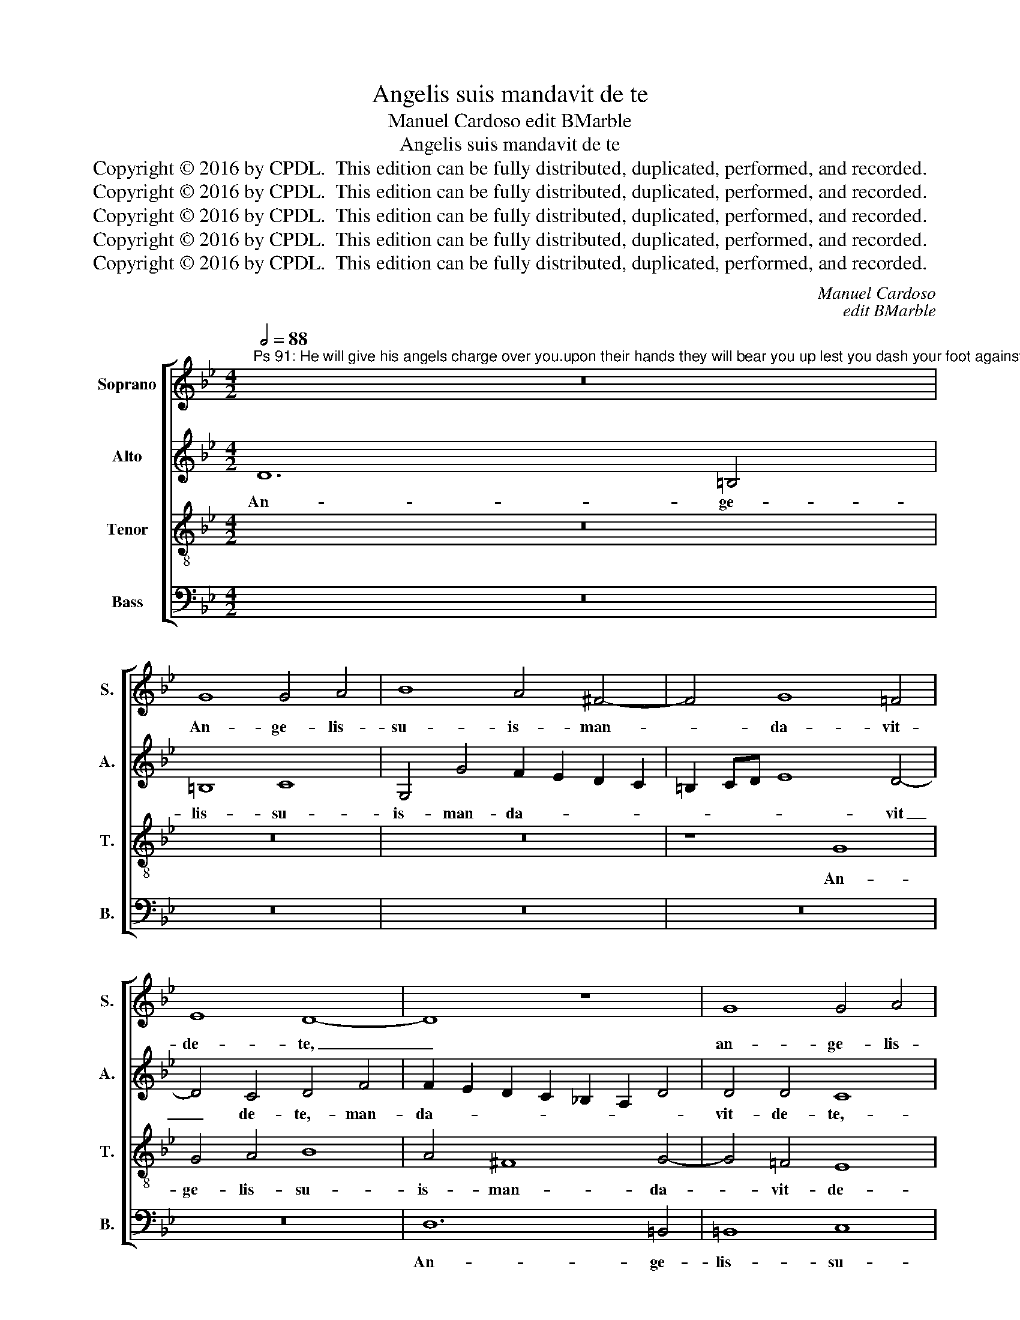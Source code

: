 X:1
T:Angelis suis mandavit de te
T:Manuel Cardoso edit BMarble
T:Angelis suis mandavit de te
T:Copyright © 2016 by CPDL.  This edition can be fully distributed, duplicated, performed, and recorded. 
T:Copyright © 2016 by CPDL.  This edition can be fully distributed, duplicated, performed, and recorded. 
T:Copyright © 2016 by CPDL.  This edition can be fully distributed, duplicated, performed, and recorded. 
T:Copyright © 2016 by CPDL.  This edition can be fully distributed, duplicated, performed, and recorded. 
T:Copyright © 2016 by CPDL.  This edition can be fully distributed, duplicated, performed, and recorded. 
C:Manuel Cardoso
C:edit BMarble
Z:Copyright © 2016 by CPDL.  This edition can be fully distributed, duplicated, performed, and recorded.
Z:
%%score [ 1 2 3 4 ]
L:1/8
Q:1/2=88
M:4/2
K:Bb
V:1 treble nm="Soprano" snm="S."
V:2 treble nm="Alto" snm="A."
V:3 treble-8 transpose=-12 nm="Tenor" snm="T."
V:4 bass nm="Bass" snm="B."
V:1
"^Ps 91: He will give his angels charge over you.upon their hands they will bear you up lest you dash your foot against a stone." z16 | %1
w: |
 G8 G4 A4 | B8 A4 ^F4- | F4 G8 =F4 | E8 D8- | D8 z8 | G8 G4 A4 | B16 | A4 F8 G4- | G4 F4 E8 | %10
w: An- ge- lis-|su- is- man-|* da- vit-|de- te,|_|an- ge- lis-|su-|is- man- da-|* vit- de-|
 D4 d4 c2 B2 A2 G2 | F4 D4 G6 FE | F4 D4 z4 E4 | (D2 E2 F2 G2 A2 B2 c4-) | (c4 B8 A4) | G12 ^F4 | %16
w: te,- man- da- * * *|* vit- de- * *|* te,- man-|da- * * * * * *||vit- de-|
 G8 z8 | z4 G8 A4 | A6 A2 B8 | c12 c4 | c8 z4 d4- | d4 d4 B6 B2 | B4 (A4 G6 F2 | E4) E4 D4 A4 | %24
w: te,-|et- in-|ma- ni- bus-|tol- lent-|te,- et|_ in- ma- ni-|bus- tol- * *|* lent- te,- ne-|
 B8 G4 G4 | A8 F4 B4 | B6 B2 G4 c4- | c2 B2 A2 G2 F4 D4 | G8 F4 C4 | D8 C4 G4- | G4 F4 F8 | %31
w: for- te- of-|fen- das- ad-|la- pi- dem- pe-|* * * * * dem-|tu- um,- ne-|for- te- of-|* fen- das-|
 z4 G4 c6 c2 | c4 (d6 c2 B4-) | (B2 A2 G8) ^F4 | G8 E4 C4 | F6 F2 F4 G4 | G8 z4 C4 | F6 F2 F4 _E4 | %38
w: ad- la- pi-|dem- pe- * *|* * * dem-|tu- um,- ad-|la- pi- dem- pe-|dem,- ad-|la- pi- dem- pe-|
 D8 G8 | ^F16 |] %40
w: dem- tu-|um.-|
V:2
 D12 =B,4 | =B,8 C8 | G,4 G4 F2 E2 D2 C2 | =B,2 CD E8 D4- | D4 C4 D4 F4 | F2 E2 D2 C2 _B,2 A,2 D4 | %6
w: An- ge-|lis- su-|is- man- da- * * *|* * * * vit|_ de- te,- man-|da- * * * * * *|
 D4 D4 C8 | z4 D4 D4 !courtesy!=E4 | F8 D4 G,4- | G,4 B,6 B,2 A,4 | B,8 z4 C4 | %11
w: vit- de- te,-|an- ge- lis-|su- is- man-|* da- vit- de-|te,- man-|
 D2 C2 B,2 A,2 B,4 C4- | C4 =B,4 C8 | z4 D4 F2 E2 D2 C2 | D6 C2 _B,2 C2 D4- | (D4 C4) B,4 A,4 | %16
w: da- * * * * vit|_ de- te,-|man- da- * * *||* * vit- de-|
 G,8 z8 | z8 z4 C4- | C4 D4 D6 D2 | E4 (E8 F4-) | F4 F4 F8 | z4 G8 G4 | E4 F4 F4 (E2 D2 | %23
w: te,-|et|_ in- ma- ni-|bus- tol- *|* lent- te,-|et- in-|ma- ni- bus- tol- *|
 C6 B,2 A,4) A,4 | G,4 D4 E8 | C4 C4 D8 | B,4 E4 E6 E2 | C4 (F2 E2 D2 E2) F4 | (F4 =E4) F8 | %29
w: * * * lent-|te,- ne- for-|te- of- fen-|das- ad- la- pi-|dem- pe- * * * dem-|tu- * um,-|
 z4 D4 _E8 | C4 C4 D8 | B,8 z4 C4 | F6 F2 F4 G4- | (G2 F2 E4) D8 | (B,8 C8) | A,8 z4 B,4 | %36
w: ne- for-|te- of- fen-|das- ad-|la- pi- dem- pe-|* * * dem-|tu- *|um,- ad-|
 E6 E2 E4 F4 | C4 D8 C4 | B,2 A,2 B,2 C2 D8 | D16 |] %40
w: la- pi- dem- pe-|dem- tu- *||um.-|
V:3
 z16 | z16 | z16 | z8 G8 | G4 A4 B8 | A4 ^F8 G4- | G4 =F4 E8 | D8 z8 | z4 d8 B4 | B8 c8 | %10
w: |||An-|ge- lis- su-|is- man- da-|* vit- de-|te,-|an- ge-|lis- su-|
 F4 B4 A2 G2 F2 E2 | D2 EF G6 F2 E4 | D4 G4 C8 | z16 | z16 | z8 z4 d4- | d4 d4 =B6 B2 | %17
w: is- man- da- * * *||vit- de- te,-|||et|_ in- ma- ni-|
 =B4 (c6 _B2 A2 G2 | F4) F8 G4 | z4 G8 A4 | A6 A2 B4 B4 | (A4 B6 c2 d2 B2) | c12 c4- | %23
w: bus- tol- * * *|* lent- te,-|et- in-|ma- ni- bus- tol-|lent _ _ _ _|te,- tol-|
 (c2 BA G8) ^F4 | G4 G4 c8- | c4 A4 B4 F4 | G8 z8 | z4 F4 B6 B2 | =B4 c4 A4 c4- | (c2 =BA B4) c8 | %30
w: * * * * lent-|te,- ne- for-|* te- of- fen-|das-|ad- la- pi-|dem- pe- dem- tu-|* * * * um,-|
 z4 A8 _B4 | G4 G4 A8 | F4 B4 B6 B2 | G4 c4 A4 B4- | (B4 G4) G8 | z4 F4 B6 B2 | B4 (c6 B2 A2 G2 | %37
w: ne- for-|te- of- fen-|das- ad- la- pi-|dem- pe- dem- tu-|* * um,-|ad- la- pi-|dem- pe- * * *|
 A4) B4 G8 | G8 B8 | A16 |] %40
w: * dem- tu-|um,- tu-|um.-|
V:4
 z16 | z16 | z16 | z16 | z16 | D,12 =B,,4 | =B,,8 C,8 | G,,8 z4 G,4 | %8
w: |||||An- ge-|lis- su-|is- man-|
 F,2 E,2 D,2 C,2 B,,2 C,D, E,4- | E,4 D,4 (C,8 | B,,8) F,8 | z16 | z4 G,4 G,4 A,4 | B,8 A,4 F,4- | %14
w: da- * * * * * * *|* vit- de|_ te,-||an- ge- lis-|su- is- man-|
 F,4 G,8 F,4 | E,8 D,8 | z4 G,8 G,4 | =E,6 E,2 E,4 F,4- | (F,2 _E,2 D,2 C,2 B,,4) G,,4 | %19
w: * da- vit-|de- te,-|et- in-|ma- ni- bus- tol-|* * * * * lent-|
 C,8 C,4 F,4 | (F,8 B,,6 C,2 | D,4) G,,4 G,,8 | C,16- | C,8 D,8 | G,,8 z4 C,4 | F,8 D,4 D,4 | %26
w: te,- et- in-|ma- * *|* ni- bus-|tol-|* lent-|te,- ne-|for- te- of-|
 (E,12 C,4) | F,8 z8 | z4 C,4 F,6 F,2 | F,4 G,4 (C,6 D,2 | E,4 F,4) D,8 | E,8 z8 | z16 | z8 D,8 | %34
w: fen- *|das-|ad- la- pi-|dem- pe- dem _|_ _ tu-|um,||ne-|
 E,8 C,4 C,4 | D,8 B,,4 E,4 | E,6 E,2 C,4 F,4- | (F,2 E,2 D,2 C,2 B,,4) C,4 | G,,16 | D,16 |] %40
w: for- te- of-|fen- das- ad-|la- pi- dem- pe-|* * * * * dem-|tu-|um.-|

